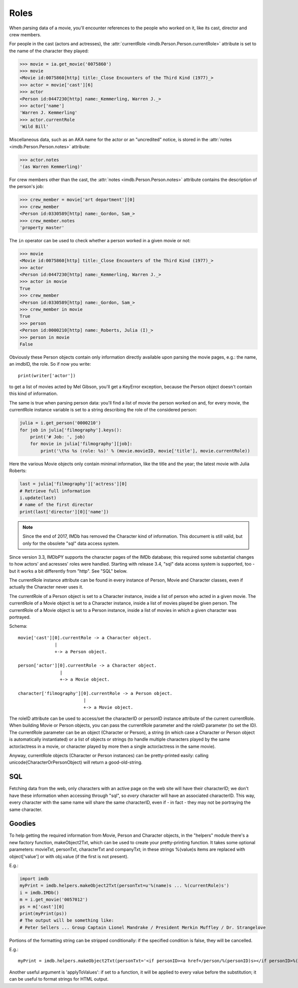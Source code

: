 Roles
=====

When parsing data of a movie, you'll encounter references to the people
who worked on it, like its cast, director and crew members.

For people in the cast (actors and actresses),
the :attr:`currentRole <imdb.Person.Person.currentRole>` attribute is set to the name
of the character they played:

.. code-block:: python

   >>> movie = ia.get_movie('0075860')
   >>> movie
   <Movie id:0075860[http] title:_Close Encounters of the Third Kind (1977)_>
   >>> actor = movie['cast'][6]
   >>> actor
   <Person id:0447230[http] name:_Kemmerling, Warren J._>
   >>> actor['name']
   'Warren J. Kemmerling'
   >>> actor.currentRole
   'Wild Bill'

Miscellaneous data, such as an AKA name for the actor or an "uncredited"
notice, is stored in the :attr:`notes <imdb.Person.Person.notes>` attribute:

.. code-block:: python

   >>> actor.notes
   '(as Warren Kemmerling)'

For crew members other than the cast,
the :attr:`notes <imdb.Person.Person.notes>` attribute contains the description
of the person's job:

.. code-block:: python

    >>> crew_member = movie['art department'][0]
    >>> crew_member
    <Person id:0330589[http] name:_Gordon, Sam_>
    >>> crew_member.notes
    'property master'

The ``in`` operator can be used to check whether a person worked in a given
movie or not:

.. code-block:: python

   >>> movie
   <Movie id:0075860[http] title:_Close Encounters of the Third Kind (1977)_>
   >>> actor
   <Person id:0447230[http] name:_Kemmerling, Warren J._>
   >>> actor in movie
   True
   >>> crew_member
   <Person id:0330589[http] name:_Gordon, Sam_>
   >>> crew_member in movie
   True
   >>> person
   <Person id:0000210[http] name:_Roberts, Julia (I)_>
   >>> person in movie
   False

Obviously these Person objects contain only information directly
available upon parsing the movie pages, e.g.: the name, an imdbID, the role.
So if now you write::

    print(writer['actor'])

to get a list of movies acted by Mel Gibson, you'll get a KeyError exception,
because the Person object doesn't contain this kind of information.


The same is true when parsing person data: you'll find a list of movie
the person worked on and, for every movie, the currentRole instance variable
is set to a string describing the role of the considered person:

.. code-block:: python

    julia = i.get_person('0000210')
    for job in julia['filmography'].keys():
        print('# Job: ', job)
        for movie in julia['filmography'][job]:
            print('\t%s %s (role: %s)' % (movie.movieID, movie['title'], movie.currentRole))

Here the various Movie objects only contain minimal information,
like the title and the year; the latest movie with Julia Roberts:

.. code-block:: python

    last = julia['filmography']['actress'][0]
    # Retrieve full information
    i.update(last)
    # name of the first director
    print(last['director'][0]['name'])


.. note::

   Since the end of 2017, IMDb has removed the Character kind of information.
   This document is still valid, but only for the obsolete "sql" data access
   system.

Since version 3.3, IMDbPY supports the character pages of the IMDb database;
this required some substantial changes to how actors' and acresses' roles
were handled. Starting with release 3.4, "sql" data access system is supported,
too - but it works a bit differently from "http". See "SQL" below.

The currentRole instance attribute can be found in every instance of Person,
Movie and Character classes, even if actually the Character never uses it.

The currentRole of a Person object is set to a Character instance, inside
a list of person who acted in a given movie. The currentRole of a Movie object
is set to a Character instance, inside a list of movies played be given person.
The currentRole of a Movie object is set to a Person instance, inside a list
of movies in which a given character was portrayed.

Schema::

  movie['cast'][0].currentRole -> a Character object.
                |
                +-> a Person object.

  person['actor'][0].currentRole -> a Character object.
                  |
                  +-> a Movie object.

  character['filmography'][0].currentRole -> a Person object.
                           |
                           +-> a Movie object.

The roleID attribute can be used to access/set the characterID or personID
instance attribute of the current currentRole. When building Movie or Person
objects, you can pass the currentRole parameter and the roleID parameter
(to set the ID). The currentRole parameter can be an object
(Character or Person), a string (in which case a Character or Person object is
automatically instantiated) or a list of objects or strings (to handle multiple
characters played by the same actor/actress in a movie, or character played
by more then a single actor/actress in the same movie).

Anyway, currentRole objects (Character or Person instances) can be
pretty-printed easily: calling unicode(CharacterOrPersonObject) will return
a good-old-string.


SQL
---

Fetching data from the web, only characters with an active page on the web site
will have their characterID; we don't have these information when accessing
through "sql", so *every* character will have an associated characterID.
This way, every character with the same name will share the same characterID,
even if - in fact - they may not be portraying the same character.


Goodies
-------

To help getting the required information from Movie, Person and Character
objects, in the "helpers" module there's a new factory function,
makeObject2Txt, which can be used to create your pretty-printing function.
It takes some optional parameters: movieTxt, personTxt, characterTxt
and companyTxt; in these strings %(value)s items are replaced with
object['value'] or with obj.value (if the first is not present).

E.g.:

.. code-block:: python

   import imdb
   myPrint = imdb.helpers.makeObject2Txt(personTxt=u'%(name)s ... %(currentRole)s')
   i = imdb.IMDb()
   m = i.get_movie('0057012')
   ps = m['cast'][0]
   print(myPrint(ps))
   # The output will be something like:
   # Peter Sellers ... Group Captain Lionel Mandrake / President Merkin Muffley / Dr. Strangelove


Portions of the formatting string can be stripped conditionally:
if the specified condition is false, they will be cancelled.

E.g.::

  myPrint = imdb.helpers.makeObject2Txt(personTxt='<if personID><a href=/person/%(personID)s></if personID>%(long imdb name)s<if personID></a></if personID><if currentRole> ... %(currentRole)s<if notes> %(notes)s</if notes></if currentRole>'


Another useful argument is 'applyToValues': if set to a function, it will be
applied to every value before the substitution; it can be useful to format
strings for HTML output.
